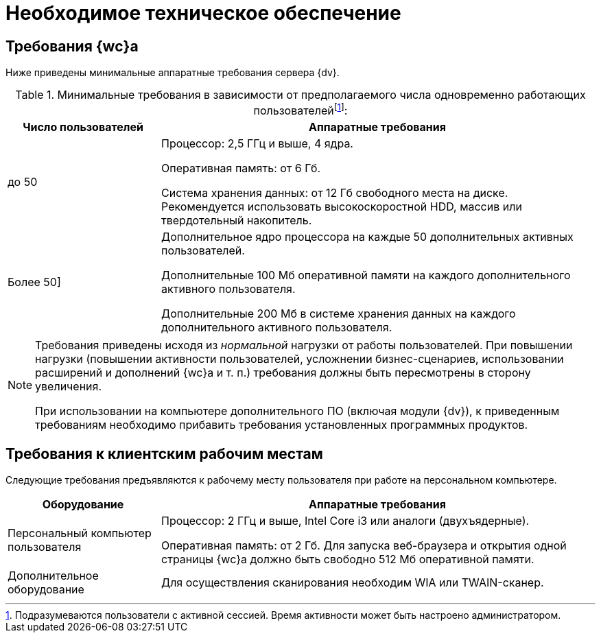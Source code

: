 = Необходимое техническое обеспечение

== Требования {wc}а

Ниже приведены минимальные аппаратные требования сервера {dv}.

.Минимальные требования в зависимости от предполагаемого числа одновременно работающих пользователейfootnote:[Подразумеваются пользователи с активной сессией. Время активности может быть настроено администратором.]:
[width="100%",cols="26%,74%",options="header"]
|===
|Число пользователей |Аппаратные требования
|до 50 |
Процессор: 2,5 ГГц и выше, 4 ядра.

Оперативная память: от 6 Гб.

Система хранения данных: от 12 Гб свободного места на диске. Рекомендуется использовать высокоскоростной HDD, массив или твердотельный накопитель.

|Более 50]
|Дополнительное ядро процессора на каждые 50 дополнительных активных пользователей.

Дополнительные 100 Мб оперативной памяти на каждого дополнительного активного пользователя.

Дополнительные 200 Мб в системе хранения данных на каждого дополнительного активного пользователя.
|===

[NOTE]
====
Требования приведены исходя из _нормальной_ нагрузки от работы пользователей. При повышении нагрузки (повышении активности пользователей, усложнении бизнес-сценариев, использовании расширений и дополнений {wc}а и т. п.) требования должны быть пересмотрены в сторону увеличения.

При использовании на компьютере дополнительного ПО (включая модули {dv}), к приведенным требованиям необходимо прибавить требования установленных программных продуктов.
====

== Требования к клиентским рабочим местам

Следующие требования предъявляются к рабочему месту пользователя при работе на персональном компьютере.

[width="100%",cols="26%,74%",options="header"]
|===
|Оборудование
|Аппаратные требования

|Персональный компьютер пользователя
|Процессор: 2 ГГц и выше, Intel Core i3 или аналоги (двухъядерные).

Оперативная память: от 2 Гб. Для запуска веб-браузера и открытия одной страницы {wc}а должно быть свободно 512 Мб оперативной памяти.

|Дополнительное оборудование
|Для осуществления сканирования необходим WIA или TWAIN-сканер.
|===
